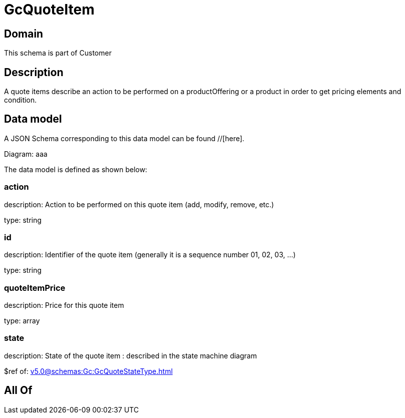 = GcQuoteItem

[#domain]
== Domain

This schema is part of Customer

[#description]
== Description
A quote items describe an action to be performed on a productOffering or a product in order to get pricing elements and condition.


[#data_model]
== Data model

A JSON Schema corresponding to this data model can be found //[here].

Diagram:
aaa

The data model is defined as shown below:


=== action
description: Action to be performed on this quote item (add, modify, remove, etc.)

type: string


=== id
description: Identifier of the quote item (generally it is a sequence number 01, 02, 03, ...)

type: string


=== quoteItemPrice
description: Price for this quote item

type: array


=== state
description: State of the quote item : described in the state machine diagram

$ref of: xref:v5.0@schemas:Gc:GcQuoteStateType.adoc[]


[#all_of]
== All Of

